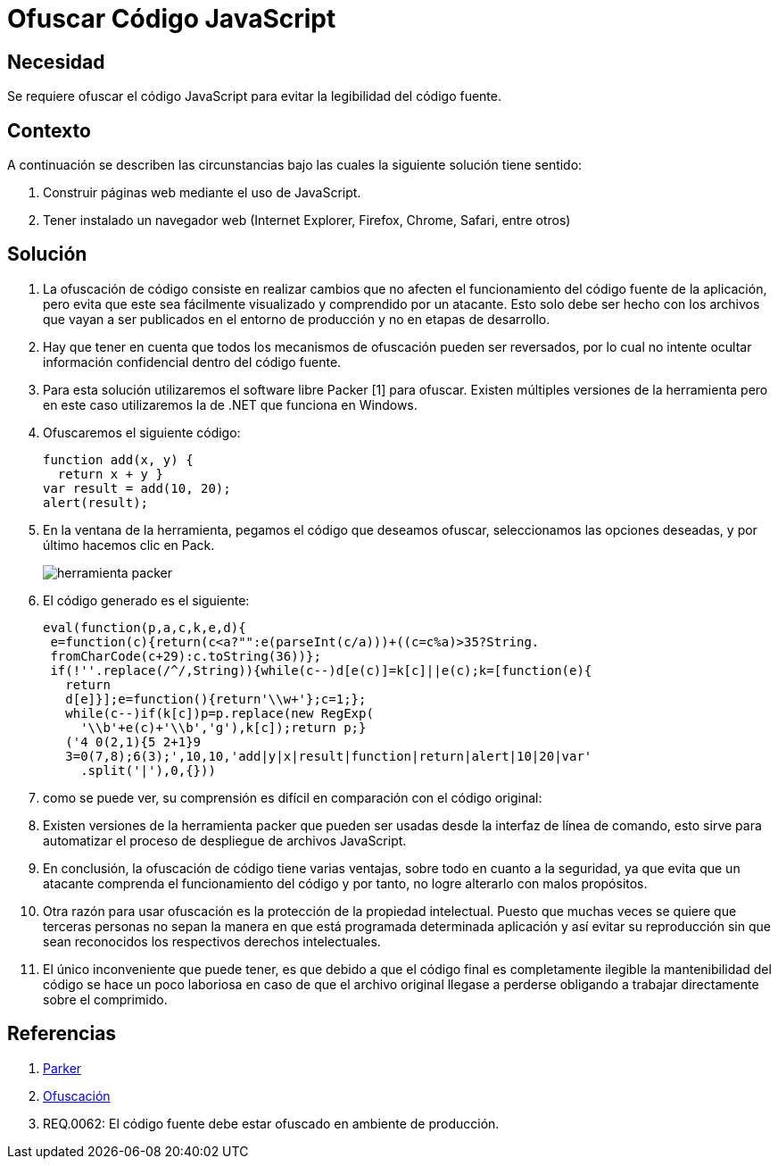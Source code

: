 :slug: kb/javascript/ofuscar-codigo-javascript/
:eth: no
:category: javascript
:kb: yes

= Ofuscar Código JavaScript

== Necesidad

Se requiere ofuscar el código JavaScript para evitar la legibilidad del código 
fuente.

== Contexto

A continuación se describen las circunstancias 
bajo las cuales la siguiente solución tiene sentido:

. Construir páginas web mediante el uso de JavaScript.
. Tener instalado un navegador web 
(Internet Explorer, Firefox, Chrome, Safari, entre otros)

== Solución

. La ofuscación de código consiste en realizar cambios 
que no afecten el funcionamiento del código fuente de la aplicación, 
pero evita que este sea fácilmente visualizado 
y comprendido por un atacante. 
Esto solo debe ser hecho 
con los archivos que vayan a ser publicados 
en el entorno de producción 
y no en etapas de desarrollo.

. Hay que tener en cuenta que todos los mecanismos de ofuscación 
pueden ser reversados, por lo cual 
no intente ocultar información confidencial dentro del código fuente.

. Para esta solución utilizaremos el software libre Packer [1] para ofuscar. 
Existen múltiples versiones de la herramienta 
pero en este caso utilizaremos la de .NET que funciona en Windows. 

. Ofuscaremos el siguiente código:
+
[source, js, linenums]
----
function add(x, y) { 
  return x + y }
var result = add(10, 20);
alert(result);
----

. En la ventana de la herramienta, pegamos el código que deseamos ofuscar, 
seleccionamos las opciones deseadas, y por último hacemos clic en Pack.
+
image::packer.png[herramienta packer]

. El código generado es el siguiente: 
+
[source, js, linenums]
----
eval(function(p,a,c,k,e,d){
 e=function(c){return(c<a?"":e(parseInt(c/a)))+((c=c%a)>35?String.
 fromCharCode(c+29):c.toString(36))};
 if(!''.replace(/^/,String)){while(c--)d[e(c)]=k[c]||e(c);k=[function(e){
   return
   d[e]}];e=function(){return'\\w+'};c=1;};
   while(c--)if(k[c])p=p.replace(new RegExp(
     '\\b'+e(c)+'\\b','g'),k[c]);return p;}
   ('4 0(2,1){5 2+1}9
   3=0(7,8);6(3);',10,10,'add|y|x|result|function|return|alert|10|20|var'
     .split('|'),0,{}))
----

. como se puede ver, su comprensión es difícil 
en comparación con el código original:

. Existen versiones de la herramienta packer 
que pueden ser usadas desde la interfaz de línea de comando, 
esto sirve para automatizar el proceso de despliegue de archivos JavaScript.

. En conclusión, la ofuscación de código tiene varias ventajas, 
sobre todo en cuanto a la seguridad, 
ya que evita que un atacante 
comprenda el funcionamiento del código 
y por tanto, no logre alterarlo con malos propósitos.

. Otra razón para usar ofuscación 
es la protección de la propiedad intelectual. 
Puesto que muchas veces se quiere que terceras personas 
no sepan la manera en que está programada determinada aplicación 
y así evitar su reproducción 
sin que sean reconocidos los respectivos derechos intelectuales.

. El único inconveniente que puede tener, 
es que debido a que el código final es completamente ilegible 
la mantenibilidad del código se hace un poco laboriosa  
en caso de que el archivo original llegase a perderse 
obligando a trabajar directamente sobre el comprimido.

== Referencias

. http://dean.edwards.name/download/#packer[Parker]
. https://es.wikipedia.org/wiki/Ofuscaci%C3%B3n[Ofuscación]
. REQ.0062: El código fuente debe estar ofuscado en ambiente de producción.